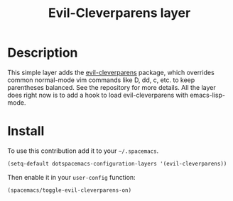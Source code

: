#+TITLE: Evil-Cleverparens layer
#+HTML_HEAD_EXTRA: <link rel="stylesheet" type="text/css" href="../../../css/readtheorg.css" />

* Table of Contents                                                   :TOC_4_org:noexport:
 - [[Description][Description]]
 - [[Install][Install]]

* Description

This simple layer adds the [[https://github.com/luxbock/evil-cleverparens][evil-cleverparens]] package, which overrides common
normal-mode vim commands like D, dd, c, etc. to keep parentheses balanced. See
the repository for more details. All the layer does right now is to add a hook
to load evil-cleverparens with emacs-lisp-mode.

* Install

To use this contribution add it to your =~/.spacemacs=.

#+BEGIN_SRC emacs-lisp
  (setq-default dotspacemacs-configuration-layers '(evil-cleverparens))
#+END_SRC

Then enable it in your =user-config= function:

#+BEGIN_SRC emacs-lisp
  (spacemacs/toggle-evil-cleverparens-on)
#+END_SRC
